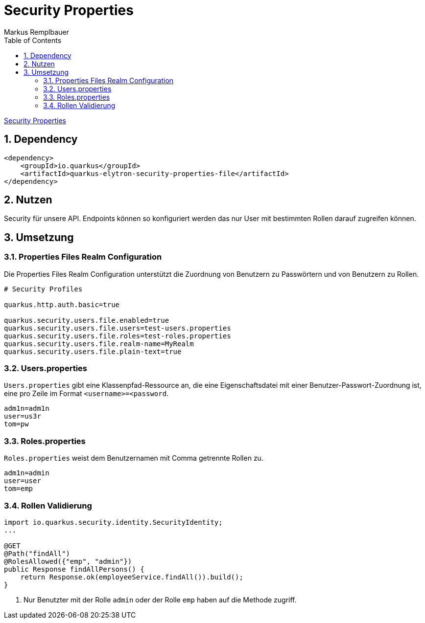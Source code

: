 = Security Properties
Markus Remplbauer
ifndef::imagesdir[:imagesdir: images]
//:toc-placement!:  // prevents the generation of the doc at this position, so it can be printed afterwards
:sourcedir: ../src/main/java
:icons: font
:sectnums:    // Nummerierung der Überschriften / section numbering
:toc: left

ifdef::backend-html5[]

link:https://quarkus.io/guides/security-properties[Security Properties]

== Dependency
[source,xml]
----
<dependency>
    <groupId>io.quarkus</groupId>
    <artifactId>quarkus-elytron-security-properties-file</artifactId>
</dependency>
----


== Nutzen

Security für unsere API.
Endpoints können so konfiguriert werden das nur User mit bestimmten Rollen darauf zugreifen können.

== Umsetzung
=== Properties Files Realm Configuration
Die Properties Files Realm Configuration unterstützt die Zuordnung von Benutzern zu Passwörtern und von Benutzern zu Rollen.

[source,properties]
----
# Security Profiles

quarkus.http.auth.basic=true

quarkus.security.users.file.enabled=true
quarkus.security.users.file.users=test-users.properties
quarkus.security.users.file.roles=test-roles.properties
quarkus.security.users.file.realm-name=MyRealm
quarkus.security.users.file.plain-text=true
----

=== Users.properties
`Users.properties` gibt eine Klassenpfad-Ressource an, die eine Eigenschaftsdatei mit einer Benutzer-Passwort-Zuordnung ist, eine pro Zeile im Format `<username>=<password`.

[source,properties]
----
adm1n=adm1n
user=us3r
tom=pw
----

=== Roles.properties
`Roles.properties` weist dem Benutzernamen mit Comma getrennte Rollen zu.

[source,properties]
----
adm1n=admin
user=user
tom=emp
----

=== Rollen Validierung
[source,java]
----
import io.quarkus.security.identity.SecurityIdentity;
...

@GET
@Path("findAll")
@RolesAllowed({"emp", "admin"})
public Response findAllPersons() {
    return Response.ok(employeeService.findAll()).build();
}
----
<1> Nur Benutzter mit der Rolle `admin` oder der Rolle `emp` haben auf die Methode zugriff.